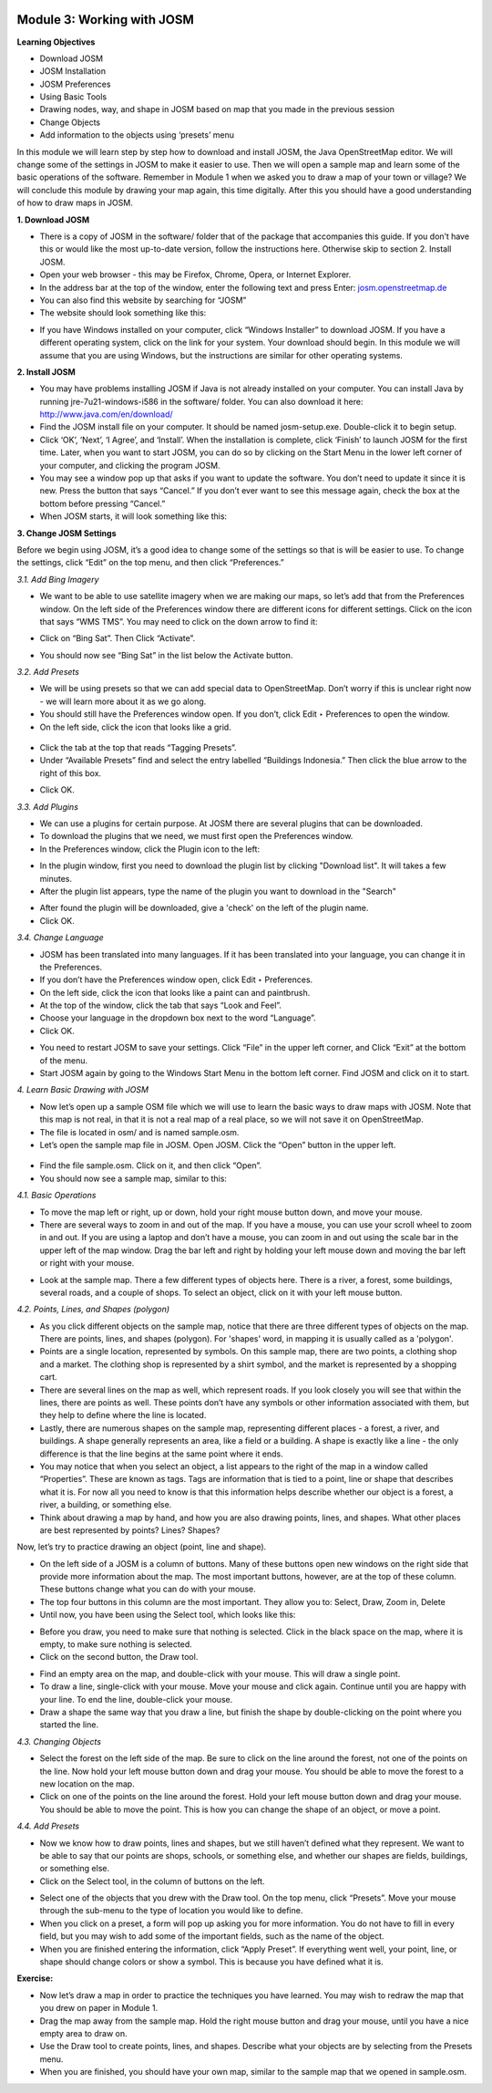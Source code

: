 .. image:: /static/training/beginner/osm/image6.*

Module 3: Working with JOSM
===========================

**Learning Objectives**

- Download JOSM
- JOSM Installation
- JOSM Preferences
- Using Basic Tools
- Drawing nodes, way, and shape in JOSM based on map that you made in the
  previous session
- Change Objects
- Add information to the objects using ‘presets’ menu


In this module we will learn step by step how to download and install JOSM,
the Java OpenStreetMap editor. We will change some of the settings in JOSM
to make it easier to use. Then we will open a sample map and learn some of
the basic operations of the software. Remember in Module 1 when we asked you
to draw a map of your town or village? We will conclude this module by
drawing your map again, this time digitally. After this you should have a
good understanding of how to draw maps in JOSM.

**1. Download JOSM**

- There is a copy of JOSM in the software/ folder that of the package that
  accompanies this guide.  If you don’t have this or would like the most
  up-to-date version, follow the instructions here.  Otherwise skip to
  section 2. Install JOSM.
- Open your web browser - this may be Firefox, Chrome, Opera,
  or Internet Explorer.
- In the address bar at the top of the window, enter the following text and
  press Enter: `josm.openstreetmap.de <http://josm.openstreetmap.de>`_
- You can also find this website by searching for “JOSM”
- The website should look something like this:

.. image:: /static/training/beginner/osm/image17.*

- If you have Windows installed on your computer, click “Windows Installer”
  to download JOSM. If you have a different operating system,
  click on the link for your system. Your download should begin. In this
  module we will assume that you are using Windows, but the instructions are
  similar for other operating systems.

**2. Install JOSM**

- You may have problems installing JOSM if Java is not already installed on
  your computer.  You can install Java by running jre-7u21-windows-i586 in the
  software/ folder.  You can also download it here:
  `http://www.java.com/en/download/ <http://www.java.com/en/download/>`_
- Find the JOSM install file on your computer.  It should be named
  josm-setup.exe.  Double-click it to begin setup.
- Click ‘OK’, ‘Next’, ‘I Agree’, and ‘Install’. When the installation is
  complete, click ‘Finish’ to launch JOSM for the first time. Later,
  when you want to start JOSM, you can do so by clicking on the Start Menu in
  the lower left corner of your computer, and clicking the program JOSM.
- You may see a window pop up that asks if you want to update the software.
  You don’t need to update it since it is new.  Press the button that says
  “Cancel.”  If you don’t ever want to see this message again,
  check the box at the bottom before pressing “Cancel.”
- When JOSM starts, it will look something like this:

.. image:: /static/training/beginner/osm/image18.*

**3. Change JOSM Settings**

Before we begin using JOSM, it’s a good idea to change some of the settings
so that is will be easier to use. To change the settings,
click “Edit” on the top menu, and then click “Preferences.”

.. image:: /static/training/beginner/osm/image19.*

*3.1. Add Bing Imagery*

- We want to be able to use satellite imagery when we are making our maps,
  so let’s add that from the Preferences window. On the left side of the
  Preferences window there are different icons for different settings. Click
  on the icon that says “WMS TMS”. You may need to click on the down arrow to
  find it:

.. image:: /static/training/beginner/osm/image20.*

.. image:: /static/training/beginner/osm/image21.*

- Click on “Bing Sat”. Then Click “Activate”.

.. image:: /static/training/beginner/osm/image22.*

- You should now see “Bing Sat” in the list below the Activate button.

*3.2. Add Presets*

- We will be using presets so that we can add special data to OpenStreetMap.
  Don’t worry if this is unclear right now - we will learn more about it as
  we go along.
- You should still have the Preferences window open. If you don’t,
  click Edit ‣ Preferences to open the window.
- On the left side, click the icon that looks like a grid.

 .. image:: /static/training/beginner/osm/image23.*

- Click the tab at the top that reads “Tagging Presets”.
- Under “Available Presets” find and select the entry labelled “Buildings
  Indonesia.”  Then click the blue arrow to the right of this box.

.. image:: /static/training/beginner/osm/image24.*

- Click OK.

*3.3. Add Plugins*

- We can use a plugins for certain purpose. At JOSM there are several
  plugins that can be downloaded.
- To download the plugins that we need, we must first open the Preferences
  window.
- In the Preferences window, click the Plugin icon to the left:

.. image:: /static/training/beginner/osm/image25.*

- In the plugin window, first you need to download the plugin list by
  clicking "Download list". It will takes a few minutes.
- After the plugin list appears, type the name of the plugin you want to
  download in the "Search"

.. image:: /static/training/beginner/osm/image26.*

- After found the plugin will be downloaded, give a 'check' on the left of
  the plugin name.
- Click OK.

*3.4. Change Language*

- JOSM has been translated into many languages. If it has been translated
  into your language, you can change it in the Preferences.
- If you don’t have the Preferences window open, click Edit ‣ Preferences.
- On the left side, click the icon that looks like a paint can and paintbrush.
- At the top of the window, click the tab that says “Look and Feel”.
- Choose your language in the dropdown box next to the word “Language”.
- Click OK.

.. image:: /static/training/beginner/osm/image27.*

- You need to restart JOSM to save your settings. Click “File” in the upper
  left corner, and Click “Exit” at the bottom of the menu.
- Start JOSM again by going to the Windows Start Menu in the bottom left
  corner. Find JOSM and click on it to start.

*4. Learn Basic Drawing with JOSM*

- Now let’s open up a sample OSM file which we will use to learn the basic
  ways to draw maps with JOSM. Note that this map is not real,
  in that it is not a real map of a real place, so we will not save it on
  OpenStreetMap.
- The file is located in osm/ and is named sample.osm.
- Let’s open the sample map file in JOSM. Open JOSM. Click the “Open” button
  in the upper left.

 .. image:: /static/training/beginner/osm/image28.*

- Find the file sample.osm. Click on it, and then click “Open”.
- You should now see a sample map, similar to this:

.. image:: /static/training/beginner/osm/image29.*

*4.1. Basic Operations*

- To move the map left or right, up or down, hold your right mouse button
  down, and move your mouse.
- There are several ways to zoom in and out of the map. If you have a mouse,
  you can use your scroll wheel to zoom in and out. If you are using a laptop
  and don’t have a mouse, you can zoom in and out using the scale bar in the
  upper left of the map window. Drag the bar left and right by holding your
  left mouse down and moving the bar left or right with your mouse.

.. image:: /static/training/beginner/osm/image30.*

- Look at the sample map. There a few different types of objects here. There
  is a river, a forest, some buildings, several roads, and a couple of shops.
  To select an object, click on it with your left mouse button.

*4.2.   Points, Lines, and Shapes (polygon)*

- As you click different objects on the sample map, notice that there are
  three different types of objects on the map. There are points, lines,
  and shapes (polygon). For 'shapes' word, in mapping it is usually called as
  a 'polygon'.
- Points are a single location, represented by symbols. On this sample map,
  there are two points, a clothing shop and a market. The clothing shop is
  represented by a shirt symbol, and the market is represented by a shopping
  cart.
- There are several lines on the map as well, which represent roads. If you
  look closely you will see that within the lines, there are points as well.
  These points don’t have any symbols or other information associated with
  them, but they help to define where the line is located.
- Lastly, there are numerous shapes on the sample map,
  representing different places - a forest, a river, and buildings. A shape
  generally represents an area, like a field or a building. A shape is
  exactly like a line - the only difference is that the line begins at the
  same point where it ends.
- You may notice that when you select an object, a list appears to the right
  of the map in a window called “Properties”. These are known as tags. Tags
  are information that is tied to a point, line or shape that describes what
  it is. For now all you need to know is that this information helps describe
  whether our object is a forest, a river, a building, or something else.
- Think about drawing a map by hand, and how you are also drawing points,
  lines, and shapes. What other places are best represented by points? Lines?
  Shapes?

Now, let’s try to practice drawing an object (point, line and shape).

- On the left side of a JOSM is a column of buttons. Many of these buttons
  open new windows on the right side that provide more information about the
  map. The most important buttons, however, are at the top of these column.
  These buttons change what you can do with your mouse.
- The top four buttons in this column are the most important. They allow you
  to: Select, Draw, Zoom in, Delete
- Until now, you have been using the Select tool, which looks like this:

.. image:: /static/training/beginner/osm/image31.*

- Before you draw, you need to make sure that nothing is selected. Click in
  the black space on the map, where it is empty, to make sure nothing is
  selected.
- Click on the second button, the Draw tool.

.. image:: /static/training/beginner/osm/image32.*

- Find an empty area on the map, and double-click with your mouse. This will
  draw a single point.
- To draw a line, single-click with your mouse. Move your mouse and click
  again. Continue until you are happy with your line. To end the line,
  double-click your mouse.
- Draw a shape the same way that you draw a line, but finish the shape by
  double-clicking on the point where you started the line.

*4.3. Changing Objects*

- Select the forest on the left side of the map. Be sure to click on the
  line around the forest, not one of the points on the line. Now hold your
  left mouse button down and drag your mouse. You should be able to move the
  forest to a new location on the map.
- Click on one of the points on the line around the forest. Hold your left
  mouse button down and drag your mouse. You should be able to move the point.
  This is how you can change the shape of an object, or move a point.

*4.4. Add Presets*

- Now we know how to draw points, lines and shapes,
  but we still haven’t defined what they represent. We want to be able to say
  that our points are shops, schools, or something else,
  and whether our shapes are fields, buildings, or something else.
- Click on the Select tool, in the column of buttons on the left.

.. image:: /static/training/beginner/osm/image31.*

- Select one of the objects that you drew with the Draw tool. On the top
  menu, click “Presets”. Move your mouse through the sub-menu to the type of
  location you would like to define.
- When you click on a preset, a form will pop up asking you for more
  information. You do not have to fill in every field, but you may wish to add
  some of the important fields, such as the name of the object.
- When you are finished entering the information, click “Apply Preset”. If
  everything went well, your point, line, or shape should change colors or
  show a symbol. This is because you have defined what it is.

**Exercise:**

- Now let’s draw a map in order to practice the techniques you have learned.
  You may wish to redraw the map that you drew on paper in Module 1.
- Drag the map away from the sample map. Hold the right mouse button and
  drag your mouse, until you have a nice empty area to draw on.
- Use the Draw tool to create points, lines, and shapes. Describe what your
  objects are by selecting from the Presets menu.
- When you are finished, you should have your own map,
  similar to the sample map that we opened in sample.osm.
